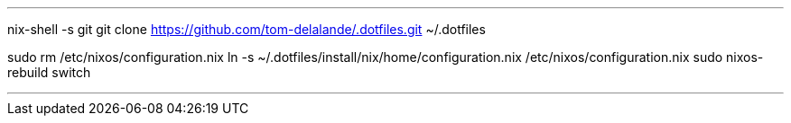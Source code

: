 
[bash]
'''
nix-shell -s git
git clone https://github.com/tom-delalande/.dotfiles.git ~/.dotfiles

sudo rm /etc/nixos/configuration.nix
ln -s ~/.dotfiles/install/nix/home/configuration.nix /etc/nixos/configuration.nix
sudo nixos-rebuild switch

'''
